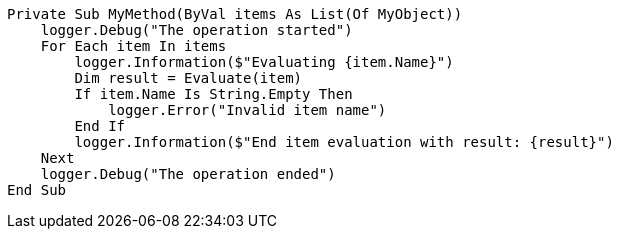 
[source,vbnet,diff-id=1,diff-type=compliant]
----
Private Sub MyMethod(ByVal items As List(Of MyObject))
    logger.Debug("The operation started")
    For Each item In items
        logger.Information($"Evaluating {item.Name}")
        Dim result = Evaluate(item)
        If item.Name Is String.Empty Then
            logger.Error("Invalid item name")
        End If
        logger.Information($"End item evaluation with result: {result}")
    Next
    logger.Debug("The operation ended")
End Sub
----